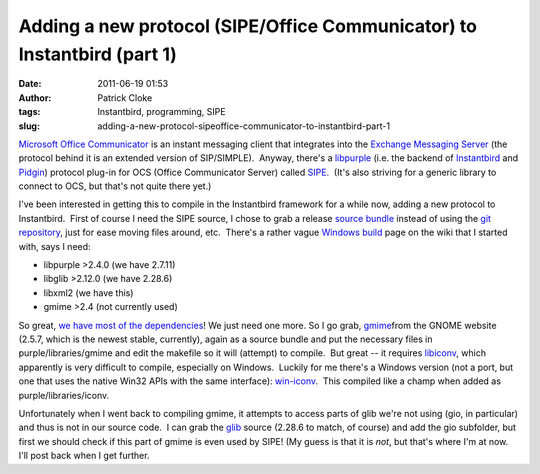 Adding a new protocol (SIPE/Office Communicator) to Instantbird (part 1)
########################################################################
:date: 2011-06-19 01:53
:author: Patrick Cloke
:tags: Instantbird, programming, SIPE
:slug: adding-a-new-protocol-sipeoffice-communicator-to-instantbird-part-1

`Microsoft Office Communicator`_ is an instant messaging client that
integrates into the `Exchange Messaging Server`_ (the protocol behind it
is an extended version of SIP/SIMPLE).  Anyway, there's a `libpurple`_
(i.e. the backend of `Instantbird`_ and `Pidgin`_) protocol plug-in for
OCS (Office Communicator Server) called `SIPE`_.  (It's also striving
for a generic library to connect to OCS, but that's not quite there
yet.)

I've been interested in getting this to compile in the Instantbird
framework for a while now, adding a new protocol to Instantbird.  First
of course I need the SIPE source, I chose to grab a release `source
bundle`_ instead of using the `git repository`_, just for ease moving
files around, etc.  There's a rather vague `Windows build`_ page on the
wiki that I started with, says I need:

-  libpurple >2.4.0 (we have 2.7.11)
-  libglib >2.12.0 (we have 2.28.6)
-  libxml2 (we have this)
-  gmime >2.4 (not currently used)

So great, `we have most of the dependencies`_! We just need one more.
So I go grab, `gmime`_\ from the GNOME website (2.5.7, which is the
newest stable, currently), again as a source bundle and put the
necessary files in purple/libraries/gmime and edit the makefile so it
will (attempt) to compile.  But great -- it requires `libiconv`_, which
apparently is very difficult to compile, especially on Windows.  Luckily
for me there's a Windows version (not a port, but one that uses the
native Win32 APIs with the same interface): `win-iconv`_.  This compiled
like a champ when added as purple/libraries/iconv.

Unfortunately when I went back to compiling gmime, it attempts to
access parts of glib we're not using (gio, in particular) and thus is
not in our source code.  I can grab the `glib`_ source (2.28.6 to match,
of course) and add the gio subfolder, but first we should check if this
part of gmime is even used by SIPE! (My guess is that it is *not*, but
that's where I'm at now.  I'll post back when I get further.

.. _Microsoft Office Communicator: http://en.wikipedia.org/wiki/Office_Communicator
.. _Exchange Messaging Server: http://en.wikipedia.org/wiki/Microsoft_Exchange_Server
.. _libpurple: http://developer.pidgin.im/wiki/WhatIsLibpurple
.. _Instantbird: http://instantbird.com/
.. _Pidgin: http://pidgin.im/
.. _SIPE: http://sipe.sourceforge.net/
.. _source bundle: http://sourceforge.net/projects/sipe/files/sipe/pidgin-sipe-1.11.2/
.. _git repository: 
.. _Windows build: http://sourceforge.net/apps/mediawiki/sipe/index.php?title=Windows_Build
.. _we have most of the dependencies: https://wiki.instantbird.org/Instantbird:Third_party_code
.. _gmime: http://developer.gnome.org/gmime/
.. _libiconv: http://www.gnu.org/software/libiconv/
.. _win-iconv: http://code.google.com/p/win-iconv/
.. _glib: http://developer.gnome.org/glib/
